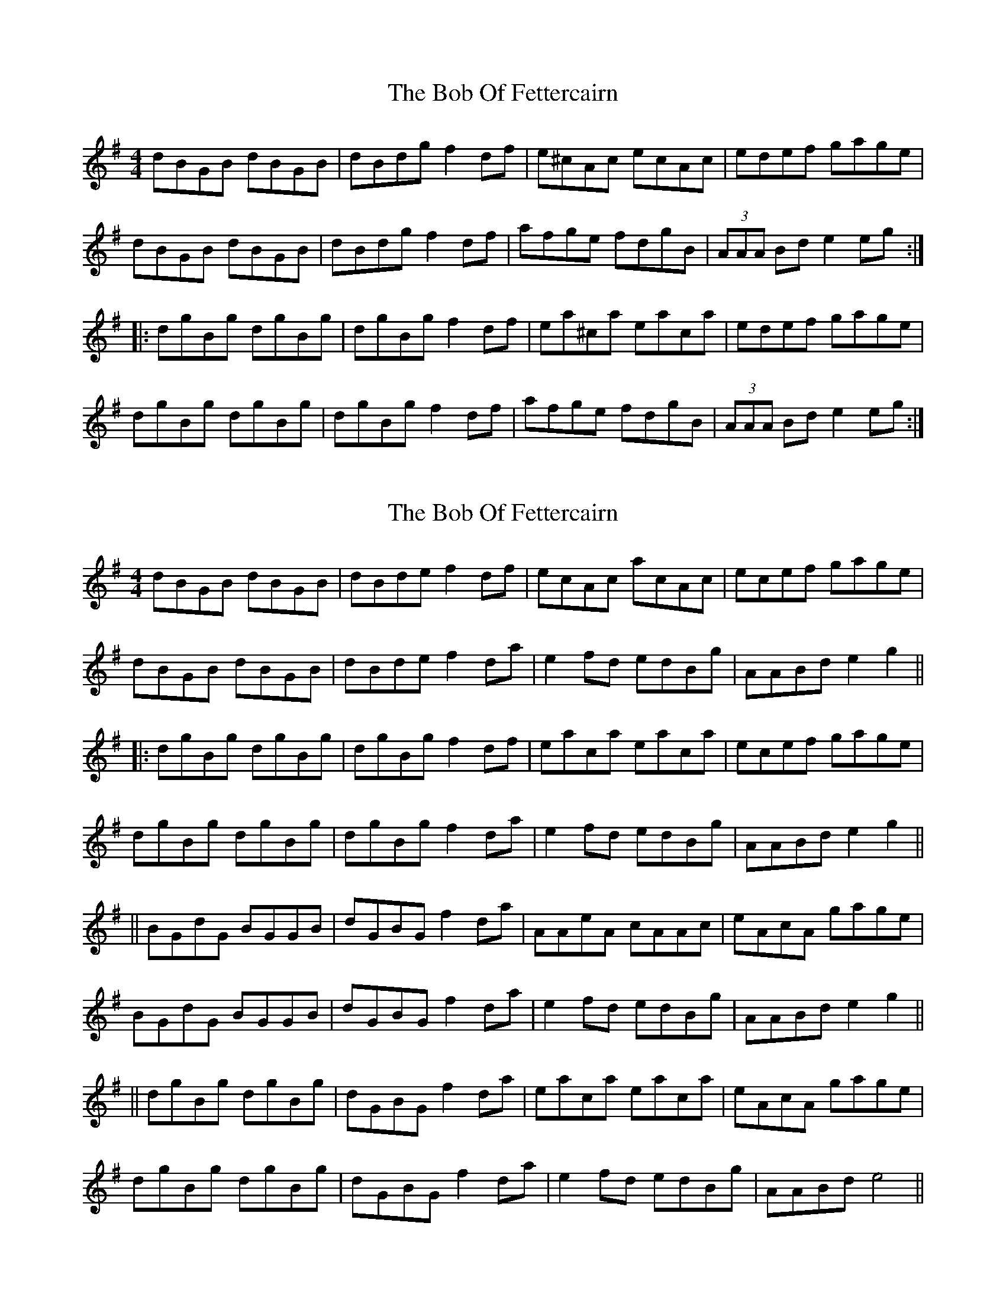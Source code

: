 X: 1
T: Bob Of Fettercairn, The
Z: Dr. Dow
S: https://thesession.org/tunes/5873#setting5873
R: reel
M: 4/4
L: 1/8
K: Gmaj
dBGB dBGB|dBdg f2df|e^cAc ecAc|edef gage|
dBGB dBGB|dBdg f2df|afge fdgB|(3AAA Bd e2eg:|
|:dgBg dgBg|dgBg f2df|ea^ca eaca|edef gage|
dgBg dgBg|dgBg f2df|afge fdgB|(3AAA Bd e2eg:|
X: 2
T: Bob Of Fettercairn, The
Z: jakethepeg
S: https://thesession.org/tunes/5873#setting30730
R: reel
M: 4/4
L: 1/8
K: Gmaj
dBGB dBGB|dBde f2 df|ecAc acAc|ecef gage|
dBGB dBGB|dBde f2 da|e2 fd edBg|AABd e2 g2||
|:dgBg dgBg|dgBg f2 df|eaca eaca|ecef gage|
dgBg dgBg|dgBg f2 da|e2 fd edBg|AABd e2 g2||
||BGdG BGGB|dGBG f2 da|AAeA cAAc|eAcA gage|
BGdG BGGB|dGBG f2 da|e2 fd edBg|AABd e2 g2||
||dgBg dgBg|dGBG f2 da|eaca eaca|eAcA gage|
dgBg dgBg|dGBG f2 da|e2 fd edBg|AABd e4||
